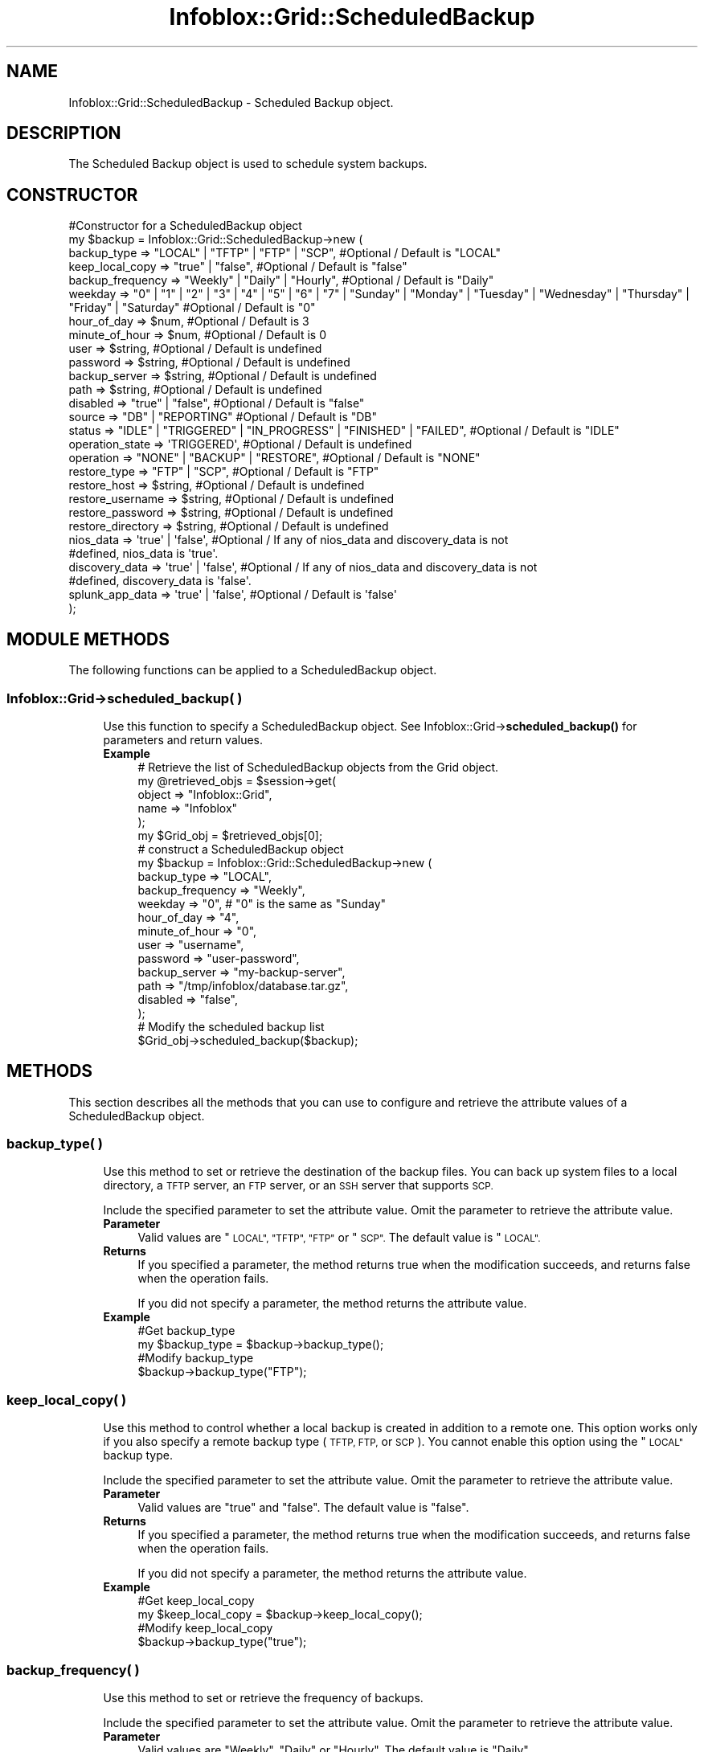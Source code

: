 .\" Automatically generated by Pod::Man 4.14 (Pod::Simple 3.40)
.\"
.\" Standard preamble:
.\" ========================================================================
.de Sp \" Vertical space (when we can't use .PP)
.if t .sp .5v
.if n .sp
..
.de Vb \" Begin verbatim text
.ft CW
.nf
.ne \\$1
..
.de Ve \" End verbatim text
.ft R
.fi
..
.\" Set up some character translations and predefined strings.  \*(-- will
.\" give an unbreakable dash, \*(PI will give pi, \*(L" will give a left
.\" double quote, and \*(R" will give a right double quote.  \*(C+ will
.\" give a nicer C++.  Capital omega is used to do unbreakable dashes and
.\" therefore won't be available.  \*(C` and \*(C' expand to `' in nroff,
.\" nothing in troff, for use with C<>.
.tr \(*W-
.ds C+ C\v'-.1v'\h'-1p'\s-2+\h'-1p'+\s0\v'.1v'\h'-1p'
.ie n \{\
.    ds -- \(*W-
.    ds PI pi
.    if (\n(.H=4u)&(1m=24u) .ds -- \(*W\h'-12u'\(*W\h'-12u'-\" diablo 10 pitch
.    if (\n(.H=4u)&(1m=20u) .ds -- \(*W\h'-12u'\(*W\h'-8u'-\"  diablo 12 pitch
.    ds L" ""
.    ds R" ""
.    ds C` ""
.    ds C' ""
'br\}
.el\{\
.    ds -- \|\(em\|
.    ds PI \(*p
.    ds L" ``
.    ds R" ''
.    ds C`
.    ds C'
'br\}
.\"
.\" Escape single quotes in literal strings from groff's Unicode transform.
.ie \n(.g .ds Aq \(aq
.el       .ds Aq '
.\"
.\" If the F register is >0, we'll generate index entries on stderr for
.\" titles (.TH), headers (.SH), subsections (.SS), items (.Ip), and index
.\" entries marked with X<> in POD.  Of course, you'll have to process the
.\" output yourself in some meaningful fashion.
.\"
.\" Avoid warning from groff about undefined register 'F'.
.de IX
..
.nr rF 0
.if \n(.g .if rF .nr rF 1
.if (\n(rF:(\n(.g==0)) \{\
.    if \nF \{\
.        de IX
.        tm Index:\\$1\t\\n%\t"\\$2"
..
.        if !\nF==2 \{\
.            nr % 0
.            nr F 2
.        \}
.    \}
.\}
.rr rF
.\" ========================================================================
.\"
.IX Title "Infoblox::Grid::ScheduledBackup 3"
.TH Infoblox::Grid::ScheduledBackup 3 "2018-06-05" "perl v5.32.0" "User Contributed Perl Documentation"
.\" For nroff, turn off justification.  Always turn off hyphenation; it makes
.\" way too many mistakes in technical documents.
.if n .ad l
.nh
.SH "NAME"
Infoblox::Grid::ScheduledBackup \- Scheduled Backup object.
.SH "DESCRIPTION"
.IX Header "DESCRIPTION"
The Scheduled Backup object is used to schedule system backups.
.SH "CONSTRUCTOR"
.IX Header "CONSTRUCTOR"
.Vb 10
\& #Constructor for a ScheduledBackup object
\& my $backup = Infoblox::Grid::ScheduledBackup\->new (
\&         backup_type => "LOCAL" | "TFTP" | "FTP" | "SCP",   #Optional / Default is "LOCAL"
\&         keep_local_copy  => "true" | "false",              #Optional / Default is "false"
\&         backup_frequency => "Weekly" | "Daily" | "Hourly", #Optional / Default is "Daily"
\&         weekday => "0" | "1" | "2" | "3" | "4" | "5" | "6" | "7" | "Sunday" | "Monday" | "Tuesday" | "Wednesday" | "Thursday" | "Friday" | "Saturday"  #Optional / Default is "0"
\&         hour_of_day      => $num,                          #Optional / Default is 3
\&         minute_of_hour   => $num,                          #Optional / Default is 0
\&         user             => $string,                       #Optional / Default is undefined
\&         password         => $string,                       #Optional / Default is undefined
\&         backup_server    => $string,                       #Optional / Default is undefined
\&         path             => $string,                       #Optional / Default is undefined
\&         disabled         => "true" | "false",              #Optional / Default is "false"
\&
\&         source            => "DB" | "REPORTING"            #Optional / Default is "DB"
\&         status            => "IDLE" | "TRIGGERED" | "IN_PROGRESS" | "FINISHED" | "FAILED", #Optional / Default is "IDLE"
\&         operation_state   => \*(AqTRIGGERED\*(Aq,                  #Optional / Default is undefined
\&         operation         => "NONE" | "BACKUP" | "RESTORE", #Optional / Default is "NONE"
\&         restore_type      => "FTP" | "SCP",                #Optional / Default is "FTP"
\&         restore_host      => $string,                      #Optional / Default is undefined
\&         restore_username  => $string,                      #Optional / Default is undefined
\&         restore_password  => $string,                      #Optional / Default is undefined
\&         restore_directory => $string,                      #Optional / Default is undefined
\&         nios_data         => \*(Aqtrue\*(Aq | \*(Aqfalse\*(Aq,             #Optional / If any of nios_data and discovery_data is not
\&                                                            #defined, nios_data is \*(Aqtrue\*(Aq.
\&         discovery_data    => \*(Aqtrue\*(Aq | \*(Aqfalse\*(Aq,             #Optional / If any of nios_data and discovery_data is not
\&                                                            #defined, discovery_data is \*(Aqfalse\*(Aq.
\&         splunk_app_data   => \*(Aqtrue\*(Aq | \*(Aqfalse\*(Aq,             #Optional / Default is \*(Aqfalse\*(Aq
\& );
.Ve
.SH "MODULE METHODS"
.IX Header "MODULE METHODS"
The following functions can be applied to a ScheduledBackup object.
.SS "Infoblox::Grid\->scheduled_backup( )"
.IX Subsection "Infoblox::Grid->scheduled_backup( )"
.RS 4
Use this function to specify a ScheduledBackup object. See Infoblox::Grid\->\fBscheduled_backup()\fR for parameters and return values.
.IP "\fBExample\fR" 4
.IX Item "Example"
.Vb 5
\& # Retrieve the list of ScheduledBackup objects from the Grid object.
\& my @retrieved_objs = $session\->get(
\&     object => "Infoblox::Grid",
\&     name   => "Infoblox"
\& );
\&
\& my $Grid_obj = $retrieved_objs[0];
\&
\& # construct a ScheduledBackup object
\& my $backup = Infoblox::Grid::ScheduledBackup\->new (
\&     backup_type => "LOCAL",
\&     backup_frequency => "Weekly",
\&     weekday => "0", # "0" is the same as "Sunday"
\&     hour_of_day => "4",
\&     minute_of_hour => "0",
\&     user  => "username",
\&     password => "user\-password",
\&     backup_server  => "my\-backup\-server",
\&     path => "/tmp/infoblox/database.tar.gz",
\&     disabled => "false",
\& );
\&
\& # Modify the scheduled backup list
\& $Grid_obj\->scheduled_backup($backup);
.Ve
.RE
.RS 4
.RE
.SH "METHODS"
.IX Header "METHODS"
This section describes all the methods that you can use to configure and retrieve the attribute values of a ScheduledBackup object.
.SS "backup_type( )"
.IX Subsection "backup_type( )"
.RS 4
Use this method to set or retrieve the destination of the backup files. You can back up system files to a local directory, a \s-1TFTP\s0 server, an \s-1FTP\s0 server, or an \s-1SSH\s0 server that supports \s-1SCP.\s0
.Sp
Include the specified parameter to set the attribute value. Omit the parameter to retrieve the attribute value.
.IP "\fBParameter\fR" 4
.IX Item "Parameter"
Valid values are \*(L"\s-1LOCAL\*(R", \*(L"TFTP\*(R", \*(L"FTP\*(R"\s0 or \*(L"\s-1SCP\*(R".\s0 The default value is \*(L"\s-1LOCAL\*(R".\s0
.IP "\fBReturns\fR" 4
.IX Item "Returns"
If you specified a parameter, the method returns true when the modification succeeds, and returns false when the operation fails.
.Sp
If you did not specify a parameter, the method returns the attribute value.
.IP "\fBExample\fR" 4
.IX Item "Example"
.Vb 4
\& #Get backup_type
\& my $backup_type = $backup\->backup_type();
\& #Modify backup_type
\& $backup\->backup_type("FTP");
.Ve
.RE
.RS 4
.RE
.SS "keep_local_copy( )"
.IX Subsection "keep_local_copy( )"
.RS 4
Use this method to control whether a local backup is created in addition to a remote one. This option works only if you also specify a remote backup type (\s-1TFTP, FTP,\s0 or \s-1SCP\s0). You cannot enable this option using the \*(L"\s-1LOCAL\*(R"\s0 backup type.
.Sp
Include the specified parameter to set the attribute value. Omit the parameter to retrieve the attribute value.
.IP "\fBParameter\fR" 4
.IX Item "Parameter"
Valid values are \*(L"true\*(R" and \*(L"false\*(R". The default value is \*(L"false\*(R".
.IP "\fBReturns\fR" 4
.IX Item "Returns"
If you specified a parameter, the method returns true when the modification succeeds, and returns false when the operation fails.
.Sp
If you did not specify a parameter, the method returns the attribute value.
.IP "\fBExample\fR" 4
.IX Item "Example"
.Vb 4
\& #Get keep_local_copy
\& my $keep_local_copy = $backup\->keep_local_copy();
\& #Modify keep_local_copy
\& $backup\->backup_type("true");
.Ve
.RE
.RS 4
.RE
.SS "backup_frequency( )"
.IX Subsection "backup_frequency( )"
.RS 4
Use this method to set or retrieve the frequency of backups.
.Sp
Include the specified parameter to set the attribute value. Omit the parameter to retrieve the attribute value.
.IP "\fBParameter\fR" 4
.IX Item "Parameter"
Valid values are \*(L"Weekly\*(R", \*(L"Daily\*(R" or \*(L"Hourly\*(R". The default value is \*(L"Daily\*(R".
.IP "\fBReturns\fR" 4
.IX Item "Returns"
If you specified a parameter, the method returns true when the modification succeeds, and returns false when the operation fails.
.IP "\fBExample\fR" 4
.IX Item "Example"
.Vb 4
\& #Get backup frequency
\& my $backup_backup_frequency = $backup\->backup_frequency();
\& #Modify backup frequency
\& $backup\->backup_frequency("Weekly");
.Ve
.RE
.RS 4
.RE
.SS "weekday( )"
.IX Subsection "weekday( )"
.RS 4
Use this method to set or retrieve the day of the week when the backup is performed. This is required only when backup_frequency is set to \*(L"Weekly\*(R".
.Sp
Include the specified parameter to set the attribute value. Omit the parameter to retrieve the attribute value.
.IP "\fBParameter\fR" 4
.IX Item "Parameter"
Valid values are \*(L"0\*(R", \*(L"1\*(R", \*(L"2\*(R", \*(L"3\*(R", \*(L"4\*(R", \*(L"5\*(R", \*(L"6\*(R", \*(L"7\*(R", \*(L"Sunday\*(R", \*(L"Monday\*(R", \*(L"Tuesday\*(R", \*(L"Wednesday\*(R", \*(L"Thursday\*(R", \*(L"Friday\*(R" or \*(L"Saturday\*(R". \*(L"0\*(R" means \*(L"Sunday\*(R", \*(L"1\*(R" \- \*(L"Monday\*(R". etc. The default value is \*(L"6\*(R" (Saturday).
.IP "\fBReturns\fR" 4
.IX Item "Returns"
If you specified a parameter, the method returns true when the modification succeeds, and returns false when the operation fails.
.Sp
If you did not specify a parameter, the method returns the attribute value.
.IP "\fBExample\fR" 4
.IX Item "Example"
.Vb 4
\& #Get weekday
\& my $weekday = $backup\->weekday();
\& #Modify weekday
\& $backup\->weekday("0");
.Ve
.RE
.RS 4
.RE
.SS "execute( )"
.IX Subsection "execute( )"
.RS 4
Use this method to set the state for Reporting scheduled backup / restore operation. This is a write-only attribute.
.IP "\fBParameter\fR" 4
.IX Item "Parameter"
The valid value is '\s-1TRIGGER\s0'. The default is undefined.
.IP "\fBReturns\fR" 4
.IX Item "Returns"
None
.IP "\fBExample\fR" 4
.IX Item "Example"
.Vb 2
\& #Modify operation_state value
\& $object\->execute(\*(AqTRIGGER\*(Aq);
.Ve
.RE
.RS 4
.RE
.SS "hour_of_day( )"
.IX Subsection "hour_of_day( )"
.RS 4
Use this method to set or retrieve the hour when the backup is performed.
.Sp
Include the specified parameter to set the attribute value. Omit the parameter to retrieve the attribute value.
.IP "\fBParameter\fR" 4
.IX Item "Parameter"
A number from 0 through 23. The default value is 3 (3:00 A.M.).
.IP "\fBReturns\fR" 4
.IX Item "Returns"
If you specified a parameter, the method returns true when the modification succeeds, and returns false when the operation fails.
.Sp
If you did not specify a parameter, the method returns the attribute value.
.IP "\fBExample\fR" 4
.IX Item "Example"
.Vb 4
\& #Get hour_of_day
\& my $hour_of_day = $backup\->hour_of_day();
\& #Modify hour_of_day
\& $backup\->hour_of_day("4");
.Ve
.RE
.RS 4
.RE
.SS "minute_of_hour( )"
.IX Subsection "minute_of_hour( )"
.RS 4
Use this method to set or retrieve the minute of the hour when the backup is performed.
.Sp
Include the specified parameter to set the attribute value. Omit the parameter to retrieve the attribute value.
.IP "\fBParameter\fR" 4
.IX Item "Parameter"
A number from 0 through 59. The default value is 0.
.IP "\fBReturns\fR" 4
.IX Item "Returns"
If you specified a parameter, the method returns true when the modification succeeds, and returns false when the operation fails.
.Sp
If you did not specify a parameter, the method returns the attribute value.
.IP "\fBExample\fR" 4
.IX Item "Example"
.Vb 4
\& #Get minute_of_hour
\& my $minute_of_hour = $backup\->minute_of_hour();
\& #Modify minute_of_hour
\& $backup\->minute_of_hour("5");
.Ve
.RE
.RS 4
.RE
.SS "nios_data( )"
.IX Subsection "nios_data( )"
.RS 4
Use this method to enable or disable the backup and restore of \s-1NIOS\s0 data.
.Sp
If any of nios_data and discovery_data is not defined, nios_data is 'true'.
.IP "\fBParameter\fR" 4
.IX Item "Parameter"
Set the parameter to \*(L"true\*(R" to enable backup/restore of \s-1NIOS\s0 data. Set the parameter to \*(L"false\*(R" to disable the object. The default value of this parameter is \*(L"false\*(R".
.IP "\fBReturns\fR" 4
.IX Item "Returns"
If you specified a parameter, the method returns true when the modification succeeds, and returns false when the operation fails.
.Sp
If you did not specify a parameter, the method returns the attribute value.
.IP "\fBExample\fR" 4
.IX Item "Example"
.Vb 4
\& #Get nios_data
\& my $nios_data = $backup\->nios_data();
\& #Modify nios_data
\& $backup\->nios_data("true");
.Ve
.RE
.RS 4
.RE
.SS "discovery_data( )"
.IX Subsection "discovery_data( )"
.RS 4
Use this method to enable or disable the backup and restore of Network Automation data.
.Sp
If any of nios_data and discovery_data is not defined, discovery_data is 'false'.
.IP "\fBParameter\fR" 4
.IX Item "Parameter"
Set the parameter to \*(L"true\*(R" to enable backup/restore of Network Automation data. Set the parameter to \*(L"false\*(R" to disable the object. The default value of this parameter is \*(L"false\*(R".
.IP "\fBReturns\fR" 4
.IX Item "Returns"
If you specified a parameter, the method returns true when the modification succeeds, and returns false when the operation fails.
.Sp
If you did not specify a parameter, the method returns the attribute value.
.IP "\fBExample\fR" 4
.IX Item "Example"
.Vb 4
\& #Get discovery_data
\& my $nios_data = $backup\->discovery_data();
\& #Modify discovery_data
\& $backup\->discovery_data("true");
.Ve
.RE
.RS 4
.RE
.SS "splunk_app_data( )"
.IX Subsection "splunk_app_data( )"
.RS 4
Use this method to enable or disable the backup and restore of Splunk application data.
.IP "\fBParameter\fR" 4
.IX Item "Parameter"
Set the parameter to \*(L"true\*(R" to enable backup/restore of Splunk application data. Set the parameter to \*(L"false\*(R" to disable the object. The default value of this parameter is \*(L"false\*(R".
.IP "\fBReturns\fR" 4
.IX Item "Returns"
If you specified a parameter, the method returns true when the modification succeeds, and returns false when the operation fails.
.Sp
If you did not specify a parameter, the method returns the attribute value.
.IP "\fBExample\fR" 4
.IX Item "Example"
.Vb 4
\& #Get splunk_app_data
\& my $nios_data = $backup\->splunk_app_data();
\& #Modify splunk_app_data
\& $backup\->splunk_app_data("true");
.Ve
.RE
.RS 4
.RE
.SS "user( )"
.IX Subsection "user( )"
.RS 4
Use this method to set or retrieve the user name on the backup server. This is required only when backup_type is set to \*(L"\s-1FTP\*(R"\s0 or \*(L"\s-1SCP\*(R".\s0
.Sp
Include the specified parameter to set the attribute value. Omit the parameter to retrieve the attribute value.
.IP "\fBParameter\fR" 4
.IX Item "Parameter"
The user name in string format with a maximum of 1024 bytes.
.IP "\fBReturns\fR" 4
.IX Item "Returns"
If you specified a parameter, the method returns true when the modification succeeds, and returns false when the operation fails.
.Sp
If you did not specify a parameter, the method returns the attribute value.
.IP "\fBExample\fR" 4
.IX Item "Example"
.Vb 4
\& #Get user
\& my $user = $backup\->user();
\& #Modify user
\& $backup\->user("admin1");
.Ve
.RE
.RS 4
.RE
.SS "password( )"
.IX Subsection "password( )"
.RS 4
Use this method to set the user password on the backup server. This is required only when backup_type is set to \*(L"\s-1FTP\*(R"\s0 or \*(L"\s-1SCP\*(R".\s0 This is a write-only attribute.
.IP "\fBParameter\fR" 4
.IX Item "Parameter"
The password in string format with a maximum of 64 bytes.
.IP "\fBReturns\fR" 4
.IX Item "Returns"
If you specified a parameter, the method returns true when the modification succeeds, and returns false when the operation fails.
.IP "\fBExample\fR" 4
.IX Item "Example"
.Vb 2
\& #Modify password
\& $backup\->password("userpassword");
.Ve
.RE
.RS 4
.RE
.SS "backup_server( )"
.IX Subsection "backup_server( )"
.RS 4
Use this method to set or retrieve the \s-1IP\s0 address of the backup server. This is required only when backup_type is set to \*(L"\s-1FTP\*(R", \*(L"TFTP\*(R"\s0 or \*(L"\s-1SCP\*(R".\s0
.Sp
Include the specified parameter to set the attribute value. Omit the parameter to retrieve the attribute value.
.IP "\fBParameter\fR" 4
.IX Item "Parameter"
The \s-1IP\s0 address of the backup server.
.IP "\fBReturns\fR" 4
.IX Item "Returns"
If you specified a parameter, the method returns true when the modification succeeds, and returns false when the operation fails.
.Sp
If you did not specify a parameter, the method returns the attribute value.
.IP "\fBExample\fR" 4
.IX Item "Example"
.Vb 4
\& #Get backup_server
\& my $backup_server = $backup\->backup_server();
\& #Modify backup_server
\& $backup\->backup_server("my\-backup\-server");
.Ve
.RE
.RS 4
.RE
.SS "path( )"
.IX Subsection "path( )"
.RS 4
Use this method to set or retrieve the directory path to the backup file stored on the server. This is required only when backup_type is set to \*(L"\s-1FTP\*(R"\s0 or \*(L"\s-1SCP\*(R".\s0
.Sp
Include the specified parameter to set the attribute value. Omit the parameter to retrieve the attribute value.
.IP "\fBParameter\fR" 4
.IX Item "Parameter"
Desired path in string format with a maximum of 1024 bytes.
.IP "\fBReturns\fR" 4
.IX Item "Returns"
If you specified a parameter, the method returns true when the modification succeeds, and returns false when the operation fails.
.Sp
If you did not specify a parameter, the method returns the attribute value.
.IP "\fBExample\fR" 4
.IX Item "Example"
.Vb 4
\& #Get path
\& my $path = $backup\->path();
\& #Modify path
\& $backup\->path("/tmp/infoblox/database.tar.gz");
.Ve
.RE
.RS 4
.RE
.SS "disabled( )"
.IX Subsection "disabled( )"
.RS 4
Use this method to disable the ScheduledBackup object.
.Sp
Include the specified parameter to set the attribute value. Omit the parameter to retrieve the attribute value.
.IP "\fBParameter\fR" 4
.IX Item "Parameter"
Set the parameter to \*(L"true\*(R" to disable the ScheduledBackup object. Set the parameter to \*(L"false\*(R" to enable the object. The default value of this parameter is \*(L"false\*(R".
.IP "\fBReturns\fR" 4
.IX Item "Returns"
If you specified a parameter, the method returns true when the modification succeeds, and returns false when the operation fails.
.Sp
If you did not specify a parameter, the method returns the attribute value.
.IP "\fBExample\fR" 4
.IX Item "Example"
.Vb 4
\& #Get disabled
\& my $disabled = $backup\->disabled();
\& #Modify disabled
\& $backup\->disabled("true");
.Ve
.RE
.RS 4
.RE
.SS "source( )"
.IX Subsection "source( )"
.RS 4
Use thi method to set or retrieve the source of ScheduledBackup object.
.IP "\fBParameter\fR" 4
.IX Item "Parameter"
Can be set to \*(L"\s-1DB\*(R"\s0 to operate with Grid ScheduledBackup object or to \*(L"\s-1REPORTING\*(R"\s0 to operate with Reporting ScheduledBackup object.
.IP "\fBReturns\fR" 4
.IX Item "Returns"
If you specified a parameter, the method returns true when the modification succeeds, and returns false when the operation fails.
.Sp
If you did not specify a parameter, the method returns the attribute value.
.IP "\fBExample\fR" 4
.IX Item "Example"
.Vb 4
\& #Get source
\& my $source = $backup\->source();
\& #Modify source
\& $backup\->source("REPORTING");
.Ve
.RE
.RS 4
.RE
.SS "status( )"
.IX Subsection "status( )"
.RS 4
Use this method to set or retrieve the status of the Reporting ScheduledBackup object.
.IP "\fBParameter\fR" 4
.IX Item "Parameter"
Either \*(L"\s-1TRIGGERED\*(R"\s0 or \*(L"\s-1IN_PROGRESS\*(R"\s0 to identify that Reporting backup/restore is running. Status \*(L"\s-1FINISHED\*(R"\s0 means Reporting backup/restore succeeded. Status \*(L"\s-1FAILED\*(R"\s0 means Reporting backup/restore failed. The default value of this parameter is \*(L"\s-1IDLE\*(R".\s0
.Sp
Set status to \*(L"\s-1TRIGGERED\*(R"\s0 to run a Reporting manual backup. Use this for a Reporting manual backup only.
.IP "\fBReturns\fR" 4
.IX Item "Returns"
If you specified a parameter, the method returns true when the modification succeeds, and returns false when the operation fails.
.Sp
If you did not specify a parameter, the method returns the attribute value.
.IP "\fBExample\fR" 4
.IX Item "Example"
.Vb 4
\& #Get status
\& my $status = $backup\->status();
\& #Modify status
\& $backup\->status("TRIGGERED");
.Ve
.RE
.RS 4
.RE
.SS "operation( )"
.IX Subsection "operation( )"
.RS 4
Use this method to set or retrieve the operation of the Reporting ScheduledBackup object.
.IP "\fBParameter\fR" 4
.IX Item "Parameter"
Specify \*(L"\s-1BACKUP\*(R"\s0 to indicate that a Reporting backup must be performed, or specify \*(L"\s-1RESTORE\*(R"\s0 to indicate that a Reporting restore must be performed. The default value is \*(L"\s-1NONE\*(R".\s0
.IP "\fBReturns\fR" 4
.IX Item "Returns"
If you specified a parameter, the method returns true when the modification succeeds, and returns false when the operation fails.
.Sp
If you did not specify a parameter, the method returns the attribute value.
.IP "\fBExample\fR" 4
.IX Item "Example"
.Vb 4
\& #Get operation
\& my $operation = $backup\->operation();
\& #Modify operation
\& $backup\->operation("RESTORE");
.Ve
.RE
.RS 4
.RE
.SS "restore_type( )"
.IX Subsection "restore_type( )"
.RS 4
Use this method to set or retrieve the destination of the restore files when the operation is set to \*(L"\s-1RESTORE\*(R".\s0 You can back up system files to an \s-1FTP\s0 server, or an \s-1SSH\s0 server that supports \s-1SCP.\s0
.Sp
Include the specified parameter to set the attribute value. Omit the parameter to retrieve the attribute value.
.IP "\fBParameter\fR" 4
.IX Item "Parameter"
Valid values are \*(L"\s-1FTP\*(R"\s0 or \*(L"\s-1SCP\*(R".\s0 The default value is \*(L"\s-1FTP\*(R".\s0
.IP "\fBReturns\fR" 4
.IX Item "Returns"
If you specified a parameter, the method returns true when the modification succeeds, and returns false when the operation fails.
.Sp
If you did not specify a parameter, the method returns the attribute value.
.IP "\fBExample\fR" 4
.IX Item "Example"
.Vb 4
\& #Get restore_type
\& my $restore_type = $backup\->restore_type();
\& #Modify restore_type
\& $backup\->restore_type("FTP");
.Ve
.RE
.RS 4
.RE
.SS "restore_host( )"
.IX Subsection "restore_host( )"
.RS 4
Use this method to set or retrieve the \s-1IP\s0 address of the restore server when the operation is set to \*(L"\s-1RESTORE\*(R".\s0
.Sp
Include the specified parameter to set the attribute value. Omit the parameter to retrieve the attribute value.
.IP "\fBParameter\fR" 4
.IX Item "Parameter"
The \s-1IP\s0 address of the restore server.
.IP "\fBReturns\fR" 4
.IX Item "Returns"
If you specified a parameter, the method returns true when the modification succeeds, and returns false when the operation fails.
.Sp
If you did not specify a parameter, the method returns the attribute value.
.IP "\fBExample\fR" 4
.IX Item "Example"
.Vb 4
\& #Get backup_server
\& my $restore_host = $backup\->restore_host();
\& #Modify restore_host
\& $backup\->restore_host("my\-restore\-server");
.Ve
.RE
.RS 4
.RE
.SS "restore_username( )"
.IX Subsection "restore_username( )"
.RS 4
Use this method to set or retrieve the user name that is used to log in to the restore server. This is required only when \*(L"\s-1RESTORE\*(R"\s0 operation is performed.
.Sp
Include the specified parameter to set the attribute value. Omit the parameter to retrieve the attribute value.
.IP "\fBParameter\fR" 4
.IX Item "Parameter"
The user name in string format with a maximum of 1024 bytes.
.IP "\fBReturns\fR" 4
.IX Item "Returns"
If you specified a parameter, the method returns true when the modification succeeds, and returns false when the operation fails.
.Sp
If you did not specify a parameter, the method returns the attribute value.
.IP "\fBExample\fR" 4
.IX Item "Example"
.Vb 4
\& #Get user
\& my $restore_username = $backup\->restore_username();
\& #Modify user
\& $backup\->restore_username("admin1");
.Ve
.RE
.RS 4
.RE
.SS "restore_password( )"
.IX Subsection "restore_password( )"
.RS 4
Use this method to set the user password that is used to log in to the restore server. This is required only when \*(L"\s-1RESTORE\*(R"\s0 operation is performed. This is a write-only attribute.
.IP "\fBParameter\fR" 4
.IX Item "Parameter"
The restore_password in string format with a maximum of 64 bytes.
.IP "\fBReturns\fR" 4
.IX Item "Returns"
If you specified a parameter, the method returns true when the modification succeeds, and returns false when the operation fails.
.IP "\fBExample\fR" 4
.IX Item "Example"
.Vb 2
\& #Modify restore_password
\& $backup\->restore_password("userpassword");
.Ve
.RE
.RS 4
.RE
.SS "restore_directory( )"
.IX Subsection "restore_directory( )"
.RS 4
Use this method to set or retrieve the directory path to the restored file on the server. This is required only when \*(L"\s-1RESTORE\*(R"\s0 operation is performed.
.Sp
Include the specified parameter to set the attribute value. Omit the parameter to retrieve the attribute value.
.IP "\fBParameter\fR" 4
.IX Item "Parameter"
Desired path in string format with a maximum of 1024 bytes.
.IP "\fBReturns\fR" 4
.IX Item "Returns"
If you specified a parameter, the method returns true when the modification succeeds, and returns false when the operation fails.
.Sp
If you did not specify a parameter, the method returns the attribute value.
.IP "\fBExample\fR" 4
.IX Item "Example"
.Vb 4
\& #Get restore_directory
\& my $restore_directory = $backup\->restore_directory();
\& #Modify restore_directory
\& $backup\->restore_directory("/tmp");
.Ve
.RE
.RS 4
.RE
.SH "SAMPLE CODE"
.IX Header "SAMPLE CODE"
The following sample code demonstrates different operations that can be applied to an object such as create, modify, and remove an object. This sample code also includes error handling for the operations.
.PP
.Vb 3
\& #PROGRAM STARTS: Include all the modules that will be used
\& use strict;
\& use Infoblox;
\&
\& #Create a session to the Infoblox appliance
\& my $session = Infoblox::Session\->new(
\&     master   => "192.168.1.2",
\&     username => "admin",
\&     password => "infoblox"
\& );
\& unless ($session) {
\&    die("Construct session failed: ",
\&        Infoblox::status_code() . ":" . Infoblox::status_detail());
\& }
\& print "Session created successfully\en";
.Ve
.PP
\&\fB#Add a ScheduledBackup object\fR
.PP
.Vb 10
\& my @result_array = $session\->get( "object" => "Infoblox::Grid", "name" => "Infoblox");
\& if( scalar( @result_array ) > 0 )
\&  {
\&         my $Grid_obj = $result_array[0];
\&         unless ($Grid_obj) {
\&                 die("Get Grid object failed: ",
\&         $session\->status_code() . ":" . $session\->status_detail());
\&         }
\&         # construct a ScheduledBackup object
\&         my $backup = Infoblox::Grid::ScheduledBackup\->new (
\&             backup_type => "LOCAL",
\&             backup_frequency => "Weekly",
\&             weekday => "0", # "0" is the same as "Sunday"
\&             hour_of_day => "4",
\&             minute_of_hour => "0",
\&             user  => "username",
\&             password => "user\-password",
\&             backup_server  => "10.0.3.4",
\&             path => "/tmp/infoblox/database.tar.gz",
\&             disabled => "false",
\&         );
\&
\&         # Add ScheduledBackup to Grid object.
\&         $Grid_obj\->scheduled_backup($backup);
\&
\&         $session\->modify($Grid_obj)
\&             or die("Modify Grid failed: ",$session\->status_code(). ":" .$session\->status_detail());
\&         print "ScheduledBackup added to Grid object sucessfully\en";
\& } else {
\&     print "No Grid object found.";
\& }
.Ve
.PP
\&\fB#Modify an existing ScheduledBackup object\fR
.PP
.Vb 8
\& @result_array = $session\->get( "object" => "Infoblox::Grid", "name" => "Infoblox");
\& if( scalar( @result_array ) > 0 )
\&  {
\&         my $Grid_obj = $result_array[0];
\&         unless ($Grid_obj) {
\&                 die("Get Grid object failed: ",
\&         $session\->status_code() . ":" . $session\->status_detail());
\&         }
\&
\&          # get ScheduledBackup from Grid object.
\&          my $backup= $Grid_obj\->scheduled_backup();
\&
\&          #modify the backup frequency
\&          $backup\->backup_frequency("Daily");
\&
\&          # Add ScheduledBackup to Grid object.
\&          $Grid_obj\->scheduled_backup($backup);
\&
\&          $session\->modify($Grid_obj)
\&             or die("Modify Grid failed: ",$session\->status_code(). ":" .$session\->status_detail());
\&          print "ScheduledBackup modified on Grid object sucessfully\en";
\& } else {
\&     print "No Grid object found.";
\& }
.Ve
.PP
\&\fB#Remove an existing ScheduledBackup object\fR
.PP
.Vb 8
\& @result_array = $session\->get( "object" => "Infoblox::Grid", "name" => "Infoblox");
\& if( scalar( @result_array ) > 0 )
\&  {
\&         my $Grid_obj = $result_array[0];
\&         unless ($Grid_obj) {
\&                 die("Get Grid object failed: ",
\&         $session\->status_code() . ":" . $session\->status_detail());
\&         }
\&
\&          # empty ScheduledBackup list on Grid object.
\&          $Grid_obj\->scheduled_backup([]);
\&
\&          $session\->modify($Grid_obj)
\&             or die("Modify Grid failed: ",$session\->status_code(). ":" .$session\->status_detail());
\&          print "ScheduledBackup removed on Grid object sucessfully\en";
\& } else {
\&     print "No Grid object found.";
\& }
\&
\& ####PROGRAM ENDS####
.Ve
.SH "AUTHOR"
.IX Header "AUTHOR"
Infoblox Inc. <http://www.infoblox.com/>
.SH "SEE ALSO"
.IX Header "SEE ALSO"
Infoblox::Grid, Infoblox::Grid\->\fBscheduled_backup()\fR
.SH "COPYRIGHT"
.IX Header "COPYRIGHT"
Copyright (c) 2017 Infoblox Inc.
